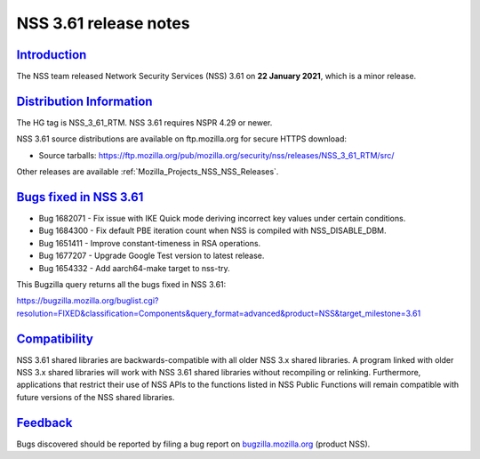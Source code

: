 .. _Mozilla_Projects_NSS_NSS_3_61_release_notes:

NSS 3.61 release notes
======================

`Introduction <#introduction>`__
--------------------------------

.. container::

   The NSS team released Network Security Services (NSS) 3.61 on **22 January 2021**, which is a
   minor release.

.. _distribution_information:

`Distribution Information <#distribution_information>`__
--------------------------------------------------------

.. container::

   The HG tag is NSS_3_61_RTM. NSS 3.61 requires NSPR 4.29 or newer.

   NSS 3.61 source distributions are available on ftp.mozilla.org for secure HTTPS download:

   -  Source tarballs:
      https://ftp.mozilla.org/pub/mozilla.org/security/nss/releases/NSS_3_61_RTM/src/

   Other releases are available :ref:`Mozilla_Projects_NSS_NSS_Releases`.

.. _bugs_fixed_in_nss_3.61:

`Bugs fixed in NSS 3.61 <#bugs_fixed_in_nss_3.61>`__
----------------------------------------------------

.. container::

   -  Bug 1682071 - Fix issue with IKE Quick mode deriving incorrect key values under certain
      conditions.
   -  Bug 1684300 - Fix default PBE iteration count when NSS is compiled with NSS_DISABLE_DBM.
   -  Bug 1651411 - Improve constant-timeness in RSA operations.
   -  Bug 1677207 - Upgrade Google Test version to latest release.
   -  Bug 1654332 - Add aarch64-make target to nss-try.

   This Bugzilla query returns all the bugs fixed in NSS 3.61:

   https://bugzilla.mozilla.org/buglist.cgi?resolution=FIXED&classification=Components&query_format=advanced&product=NSS&target_milestone=3.61

`Compatibility <#compatibility>`__
----------------------------------

.. container::

   NSS 3.61 shared libraries are backwards-compatible with all older NSS 3.x shared libraries. A
   program linked with older NSS 3.x shared libraries will work with NSS 3.61 shared libraries
   without recompiling or relinking. Furthermore, applications that restrict their use of NSS APIs
   to the functions listed in NSS Public Functions will remain compatible with future versions of
   the NSS shared libraries.

`Feedback <#feedback>`__
------------------------

.. container::

   Bugs discovered should be reported by filing a bug report on
   `bugzilla.mozilla.org <https://bugzilla.mozilla.org/enter_bug.cgi?product=NSS>`__ (product NSS).
